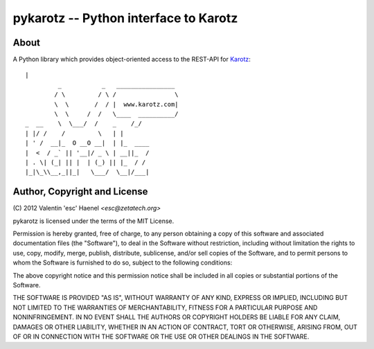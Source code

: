 ======================================
pykarotz -- Python interface to Karotz
======================================

About
-----

A Python library which provides object-oriented access to the REST-API for
`Karotz`_::

    |
             _           _   ________________
            / \         / \ /                \
            \  \       /  / |  www.karotz.com|
            \  \     /  /   \____  __________/
    _  __    \  \___/  /    _    /_/
    | |/ /    /         \   | |
    | ' /  __|_  O __O __|  | |_  ____
    |  <  / _` || '__|/ _ \ | __||_  /
    | . \| (_| || |  | (_) || |_  / /
    |_|\_\\__,_||_|   \___/  \__|/___|


.. _`Karotz`: http://www.karotz.com/home

Author, Copyright and License
-----------------------------

| (C) 2012 Valentin 'esc' Haenel `<esc@zetatech.org>`

pykarotz is licensed under the terms of the MIT License.

Permission is hereby granted, free of charge, to any person obtaining a copy of
this software and associated documentation files (the "Software"), to deal in
the Software without restriction, including without limitation the rights to
use, copy, modify, merge, publish, distribute, sublicense, and/or sell copies
of the Software, and to permit persons to whom the Software is furnished to do
so, subject to the following conditions:

The above copyright notice and this permission notice shall be included in all
copies or substantial portions of the Software.

THE SOFTWARE IS PROVIDED "AS IS", WITHOUT WARRANTY OF ANY KIND, EXPRESS OR
IMPLIED, INCLUDING BUT NOT LIMITED TO THE WARRANTIES OF MERCHANTABILITY,
FITNESS FOR A PARTICULAR PURPOSE AND NONINFRINGEMENT. IN NO EVENT SHALL THE
AUTHORS OR COPYRIGHT HOLDERS BE LIABLE FOR ANY CLAIM, DAMAGES OR OTHER
LIABILITY, WHETHER IN AN ACTION OF CONTRACT, TORT OR OTHERWISE, ARISING FROM,
OUT OF OR IN CONNECTION WITH THE SOFTWARE OR THE USE OR OTHER DEALINGS IN THE
SOFTWARE.
